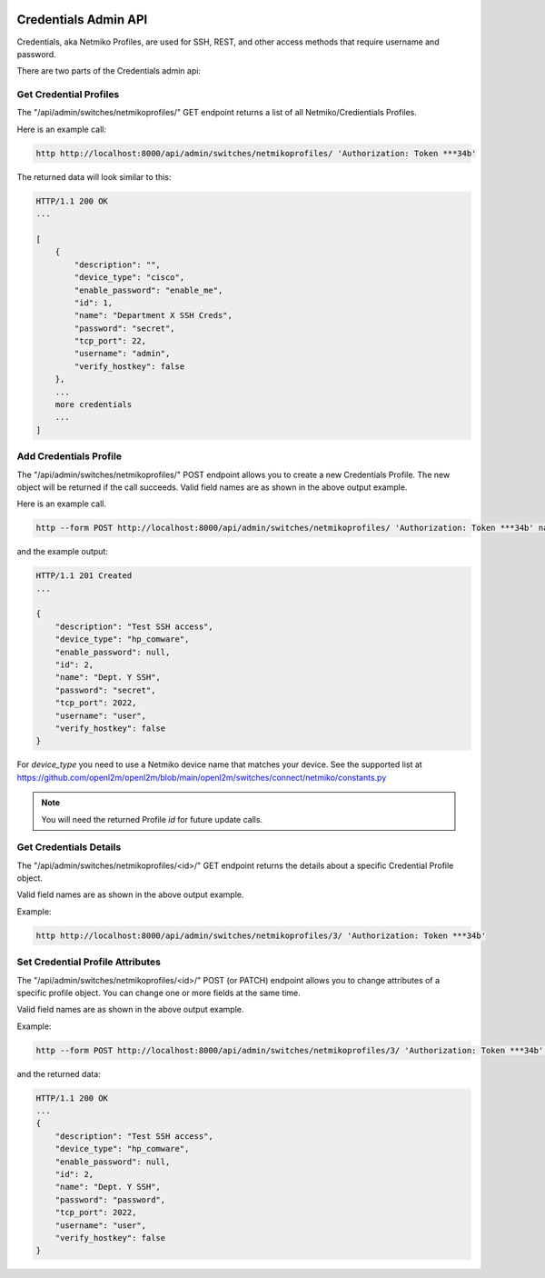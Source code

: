 .. image:: ../../_static/openl2m_logo.png

=====================
Credentials Admin API
=====================

Credentials, aka Netmiko Profiles, are used for SSH, REST, and other access methods that require username and password.

There are two parts of the Credentials admin api:

Get Credential Profiles
-----------------------

The "/api/admin/switches/netmikoprofiles/" GET endpoint returns a list of all Netmiko/Credientials Profiles.

Here is an example call:

.. code-block:: python

    http http://localhost:8000/api/admin/switches/netmikoprofiles/ 'Authorization: Token ***34b'

The returned data will look similar to this:

.. code-block:: python

    HTTP/1.1 200 OK
    ...

    [
        {
            "description": "",
            "device_type": "cisco",
            "enable_password": "enable_me",
            "id": 1,
            "name": "Department X SSH Creds",
            "password": "secret",
            "tcp_port": 22,
            "username": "admin",
            "verify_hostkey": false
        },
        ...
        more credentials
        ...
    ]


Add Credentials Profile
-----------------------

The "/api/admin/switches/netmikoprofiles/" POST endpoint allows you to create a new Credentials Profile.
The new object will be returned if the call succeeds. Valid field names are as shown in the above output example.

Here is an example call.

.. code-block:: python

    http --form POST http://localhost:8000/api/admin/switches/netmikoprofiles/ 'Authorization: Token ***34b' name="Dept. Y SSH" description="Test SSH access" username="user" password="secret" tcp_port=2022


and the example output:

.. code-block:: python

    HTTP/1.1 201 Created
    ...

    {
        "description": "Test SSH access",
        "device_type": "hp_comware",
        "enable_password": null,
        "id": 2,
        "name": "Dept. Y SSH",
        "password": "secret",
        "tcp_port": 2022,
        "username": "user",
        "verify_hostkey": false
    }

For *device_type* you need to use a Netmiko device name that matches your device.
See the supported list at https://github.com/openl2m/openl2m/blob/main/openl2m/switches/connect/netmiko/constants.py

.. note::

    You will need the returned Profile *id* for future update calls.


Get Credentials Details
-----------------------

The "/api/admin/switches/netmikoprofiles/<id>/" GET endpoint returns the details about a specific Credential Profile object.

Valid field names are as shown in the above output example.

Example:

.. code-block:: python

    http http://localhost:8000/api/admin/switches/netmikoprofiles/3/ 'Authorization: Token ***34b'


Set Credential Profile Attributes
---------------------------------

The "/api/admin/switches/netmikoprofiles/<id>/" POST (or PATCH) endpoint allows you to change attributes of a
specific profile object. You can change one or more fields at the same time.

Valid field names are as shown in the above output example.

Example:

.. code-block:: python

    http --form POST http://localhost:8000/api/admin/switches/netmikoprofiles/3/ 'Authorization: Token ***34b' password="new_password"


and the returned data:

.. code-block:: python

    HTTP/1.1 200 OK
    ...
    {
        "description": "Test SSH access",
        "device_type": "hp_comware",
        "enable_password": null,
        "id": 2,
        "name": "Dept. Y SSH",
        "password": "password",
        "tcp_port": 2022,
        "username": "user",
        "verify_hostkey": false
    }
